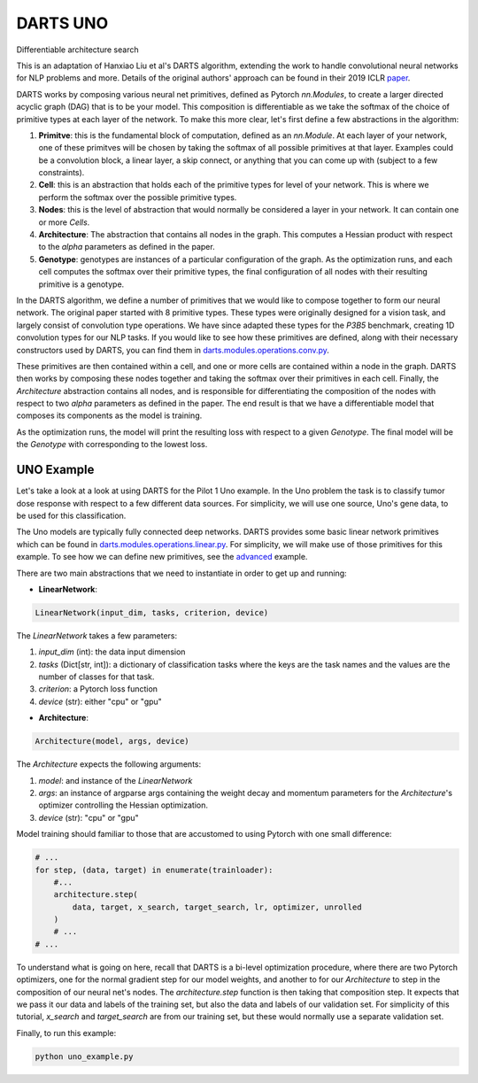 =========
DARTS UNO
=========


Differentiable architecture search

This is an adaptation of Hanxiao Liu et al's DARTS algorithm, extending 
the work to handle convolutional neural networks for NLP problems and more. 
Details of the original authors' approach can be found in their 2019 ICLR paper_.

DARTS works by composing various neural net primitives, defined as Pytorch *nn.Modules*,
to create a larger directed acyclic graph (DAG) that is to be your model. This 
composition is differentiable as we take the softmax of the choice of primitive types 
at each layer of the network. To make this more clear, let's first define a few abstractions
in the algorithm:

1. **Primitve**: this is the fundamental block of computation, defined as an *nn.Module*. 
   At each layer of your network, one of these primitves will be chosen by taking the 
   softmax of all possible primitives at that layer. Examples could be a convolution block, 
   a linear layer, a skip connect, or anything that you can come up with (subject to a few 
   constraints).

2. **Cell**: this is an abstraction that holds each of the primitive types for level of your 
   network. This is where we perform the softmax over the possible primitive types.

3. **Nodes**: this is the level of abstraction that would normally be considered a layer in
   your network. It can contain one or more *Cells*.

4. **Architecture**: The abstraction that contains all nodes in the graph. This computes a 
   Hessian product with respect to the *alpha* parameters as defined in the paper. 

5. **Genotype**: genotypes are instances of a particular configuration of the graph. As the 
   optimization runs, and each cell computes the softmax over their primitive types, the final
   configuration of all nodes with their resulting primitive is a genotype.

In the DARTS algorithm, we define a number of primitives that we would like to compose together 
to form our neural network. The original paper started with 8 primitive types. These types 
were originally designed for a vision task, and largely consist of convolution type operations. 
We have since adapted these types for the *P3B5* benchmark, creating 1D convolution types for
our NLP tasks. If you would like to see how these primitives are defined, along with their 
necessary constructors used by DARTS, you can find them in 
`darts.modules.operations.conv.py`_.

These primitives are then contained within a cell, and one or more cells are contained within a 
node in the graph. DARTS then works by composing these nodes together and taking the softmax over
their primitives in each cell. Finally, the *Architecture* abstraction contains all nodes, and is
responsible for differentiating the composition of the nodes with respect to two *alpha* parameters
as defined in the paper. The end result is that we have a differentiable model that composes its 
components as the model is training.

As the optimization runs, the model will print the resulting loss with respect to a given *Genotype*.
The final model will be the *Genotype* with corresponding to the lowest loss.

UNO Example
-----------

Let's take a look at a look at using DARTS for the Pilot 1 Uno example. In the Uno
problem the task is to classify tumor dose response with respect to a few different 
data sources. For simplicity, we will use one source, Uno's gene data, to be used 
for this classification. 

The Uno models are typically fully connected deep networks. DARTS provides some basic linear network
primitives which can be found in `darts.modules.operations.linear.py`_. For simplicity, we will make 
use of those primitives for this example. To see how we can define new primitives, see the `advanced`_
example.

There are two main abstractions that we need to instantiate in order to get up and running:

* **LinearNetwork**:

.. code-block:: python

    LinearNetwork(input_dim, tasks, criterion, device)

The *LinearNetwork* takes a few parameters:

1. *input_dim* (int): the data input dimension
2. *tasks* (Dict[str, int]): a dictionary of classification tasks where the keys are the task names
   and the values are the number of classes for that task.
3. *criterion*: a Pytorch loss function
4. *device* (str): either "cpu" or "gpu"

* **Architecture**:

.. code-block:: python

    Architecture(model, args, device)

The *Architecture* expects the following arguments:

1. *model*: and instance of the *LinearNetwork*
2. *args*: an instance of argparse args containing the weight decay and momentum parameters for the 
   *Architecture*'s optimizer controlling the Hessian optimization.
3. *device* (str): "cpu" or "gpu"

Model training should familiar to those that are accustomed to using Pytorch with one small difference:

.. code-block:: python

    # ...
    for step, (data, target) in enumerate(trainloader):
        #...
        architecture.step(
            data, target, x_search, target_search, lr, optimizer, unrolled
        )
        # ...
    # ...

To understand what is going on here, recall that DARTS is a bi-level optimization procedure, 
where there are two Pytorch optimizers, one for the normal gradient step for our model weights, 
and another to for our *Architecture* to step in the composition of our neural net's nodes. The 
*architecture.step* function is then taking that composition step. It expects that we pass it our 
data and labels of the training set, but also the data and labels of our validation set. For 
simplicity of this tutorial, *x_search* and *target_search* are from our training set, but these 
would normally use a separate validation set.

Finally, to run this example:

.. code-block::

    python uno_example.py

.. References
.. ----------
.. _paper: https://openreview.net/forum?id=S1eYHoC5FX
.. _darts.modules.operations.conv.py: ../../../common/darts/modules/operations/conv.py
.. _darts.modules.operations.linear.py: ../../../common/darts/modules.operations.linear.py
.. _advanced: ../advanced
